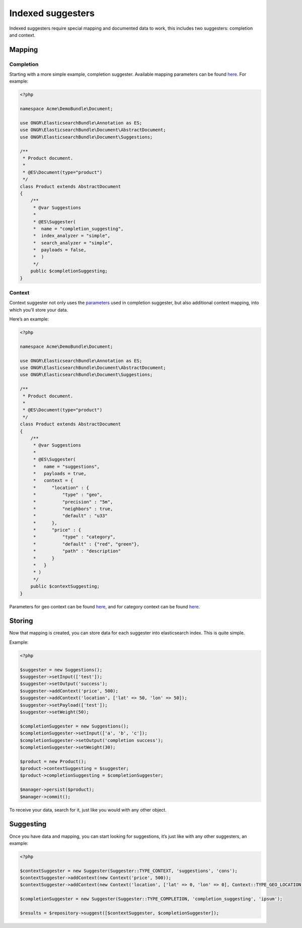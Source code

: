 Indexed suggesters
==================

Indexed suggesters require special mapping and documented data to work,
this includes two suggesters: completion and context.

Mapping
-------

Completion
~~~~~~~~~~

Starting with a more simple example, completion suggester.
Available mapping parameters can be found `here`_. For example:

.. code:: php

    <?php

    namespace Acme\DemoBundle\Document;

    use ONGR\ElasticsearchBundle\Annotation as ES;
    use ONGR\ElasticsearchBundle\Document\AbstractDocument;
    use ONGR\ElasticsearchBundle\Document\Suggestions;

    /**
     * Product document.
     *
     * @ES\Document(type="product")
     */
    class Product extends AbstractDocument
    {
        /**
         * @var Suggestions
         *
         * @ES\Suggester(
         *  name = "completion_suggesting",
         *  index_analyzer = "simple",
         *  search_analyzer = "simple",
         *  payloads = false,
         *  )
         */
        public $completionSuggesting;
    }

Context
~~~~~~~

Context suggester not only uses the `parameters`_ used in completion suggester, but also additional context mapping,
into which you’ll store your data.

Here’s an example:

.. code:: php

    <?php

    namespace Acme\DemoBundle\Document;

    use ONGR\ElasticsearchBundle\Annotation as ES;
    use ONGR\ElasticsearchBundle\Document\AbstractDocument;
    use ONGR\ElasticsearchBundle\Document\Suggestions;

    /**
     * Product document.
     *
     * @ES\Document(type="product")
     */
    class Product extends AbstractDocument
    {
        /**
         * @var Suggestions
         *
         * @ES\Suggester(
         *   name = "suggestions",
         *   payloads = true,
         *   context = {
         *      "location" : {
         *          "type" : "geo",
         *          "precision" : "5m",
         *          "neighbors" : true,
         *          "default" : "u33"
         *      },
         *      "price" : {
         *          "type" : "category",
         *          "default" : {"red", "green"},
         *          "path" : "description"
         *      }
         *   }
         * )
         */
        public $contextSuggesting;
    }

..

Parameters for geo context can be found
`here <http://www.elasticsearch.org/guide/en/elasticsearch/reference/current/suggester-context.html#_geo_location_mapping>`__,
and for category context can be found
`here <http://www.elasticsearch.org/guide/en/elasticsearch/reference/current/suggester-context.html#_category_mapping>`__.

Storing
-------

Now that mapping is created, you can store data for each suggester into elasticsearch index. This is quite simple.

Example:

.. code:: php

    <?php

    $suggester = new Suggestions();
    $suggester->setInput(['test']);
    $suggester->setOutput('success');
    $suggester->addContext('price', 500);
    $suggester->addContext('location', ['lat' => 50, 'lon' => 50]);
    $suggester->setPayload(['test']);
    $suggester->setWeight(50);

    $completionSuggester = new Suggestions();
    $completionSuggester->setInput(['a', 'b', 'c']);
    $completionSuggester->setOutput('completion success');
    $completionSuggester->setWeight(30);

    $product = new Product();
    $product->contextSuggesting = $suggester;
    $product->completionSuggesting = $completionSuggester;

    $manager->persist($product);
    $manager->commit();

To receive your data, search for it, just like you would with any other object.

Suggesting
----------

Once you have data and mapping, you can start looking for suggestions, it’s just like with any other suggesters,
an example:

.. code:: php

    <?php

    $contextSuggester = new Suggester(Suggester::TYPE_CONTEXT, 'suggestions', 'cons');
    $contextSuggester->addContext(new Context('price', 500));
    $contextSuggester->addContext(new Context('location', ['lat' => 0, 'lon' => 0], Context::TYPE_GEO_LOCATION));

    $completionSuggester = new Suggester(Suggester::TYPE_COMPLETION, 'completion_suggesting', 'ipsum');

    $results = $repository->suggest([$contextSuggester, $completionSuggester]);

..

.. _here: http://www.elasticsearch.org/guide/en/elasticsearch/reference/current/search-suggesters-completion.html#completion-suggester-mapping
.. _parameters: http://www.elasticsearch.org/guide/en/elasticsearch/reference/current/search-suggesters-completion.html#completion-suggester-mapping
